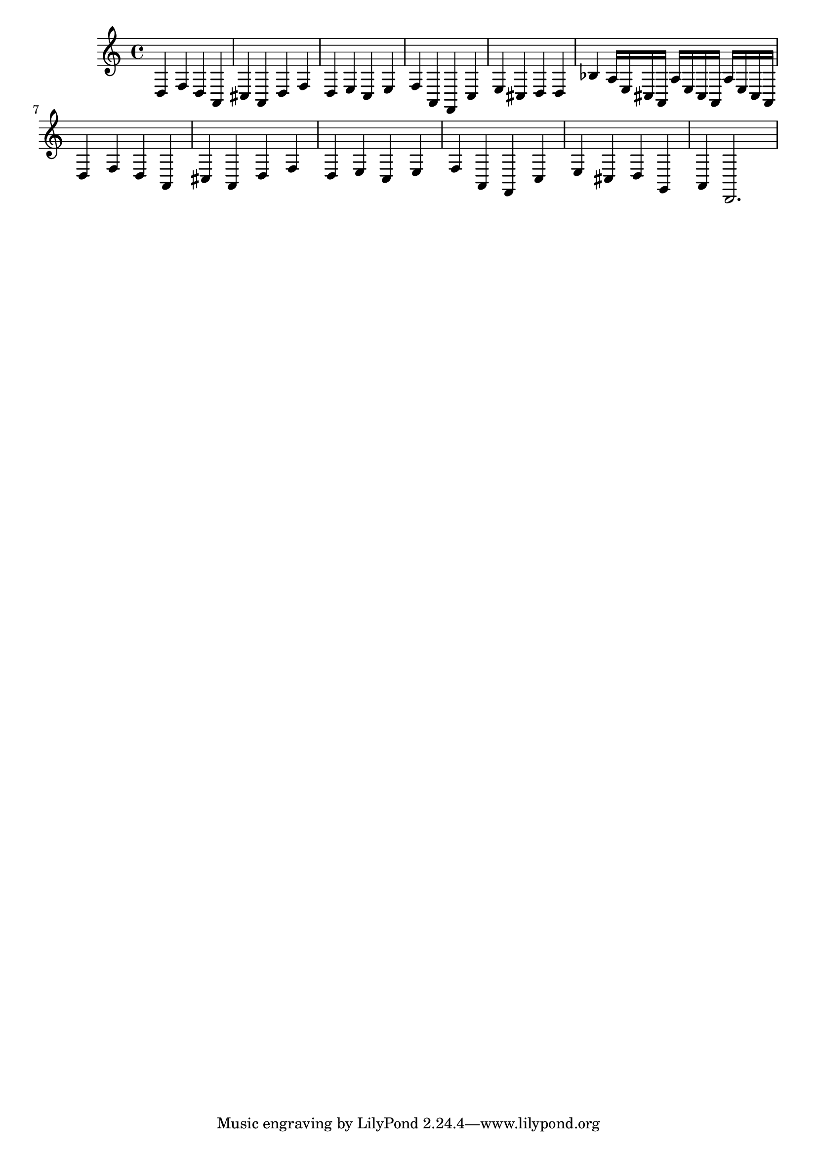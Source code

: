 %%  quindicesimo_basso.ly
%%  Copyright (c) 2011 Benjamin Coudrin <benjamin.coudrin@gmail.com>
%%                All Rights Reserved
%%
%%  Copyleft :
%%  This program is free software. It comes without any warranty, to
%%  the extent permitted by applicable law. You can redistribute it
%%  and/or modify it under the terms of the Do What The Fuck You Want
%%  To Public License, Version 2, as published by Sam Hocevar. See
%%  http://sam.zoy.org/wtfpl/COPYING for more details.

\time 3/4
\clef bass
\key d \minor
\relative c {
  d4 f d
  a cis a
  d f d
  e c e
  f a, f
  c' e cis
  d d bes'
  a16[e cis a] a'[e cis a] a'[e cis a]
  d4 f d
  a cis a
  d f d
  e c e
  f a, f
  c' e cis
  d g, a
  d,2.
}